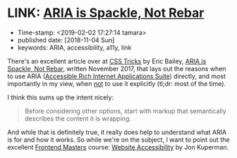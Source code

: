 * LINK: [[https://css-tricks.com/aria-spackle-not-rebar/][ARIA is Spackle, Not Rebar]]

- Time-stamp: <2019-02-02 17:27:14 tamara>
- published date: [2018-11-04 Sun]
- keywords: ARIA, accessibility, a11y, link

There's an excellent article over at [[https://css-tricks.com/][CSS Tricks]] by Eric Bailey, [[https://css-tricks.com/aria-spackle-not-rebar/][ARIA is Spackle, Not Rebar]], written November 2017, that lays out the reasons when to use ARIA ([[https://www.w3.org/WAI/standards-guidelines/aria/][Accessible Rich Internet Applications Suite]]) directly, and most importantly in my view, when _not_ to use it explicitly (tl;dr: most of the time).

I think this sums up the intent nicely:

#+BEGIN_QUOTE
Before considering other options, start with markup that semantically describes the content it is wrapping.
#+END_QUOTE

And while that is definitely true, it really does help to understand what ARIA is for and how it works. So while we're on the subject, I want to point out the excellent [[https://frontendmasters.com][Frontend Masters]] course: [[https://frontendmasters.com/courses/web-accessibility/][Website Accessibility]] by Jon Kuperman.
